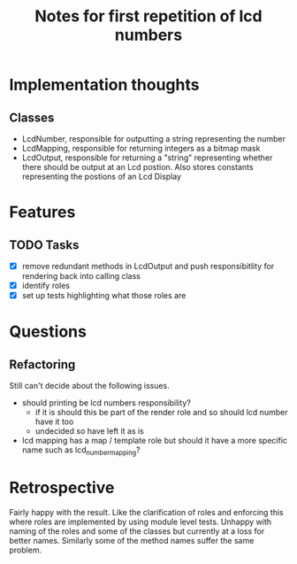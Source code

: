 #+TITLE: Notes for first repetition of lcd numbers

* Implementation thoughts
** Classes
- LcdNumber, responsible for outputting a string representing the number
- LcdMapping, responsible for returning integers as a bitmap mask
- LcdOutput, responsible for returning a "string" representing whether
  there should be output at an Lcd postion. Also stores constants representing
  the postions of an Lcd Display


* Features
** TODO Tasks
- [X] remove redundant methods in LcdOutput and push responsibitlity for
  rendering back into calling class
- [X] identify roles
- [X] set up tests highlighting what those roles are

* Questions
** Refactoring
Still can't decide about the following issues.
- should printing be lcd numbers responsibility?
  - if it is should this be part of the render role and so should lcd
    number have it too
  - undecided so have left it as is
- lcd mapping has a map / template role but should it have a more
  specific name such as lcd_number_mapping?

* Retrospective
Fairly happy with the result. Like the clarification of roles
and enforcing this where roles are implemented by using module
level tests.
Unhappy with naming of the roles and some of the classes but
currently at a loss for better names. Similarly some of the
method names suffer the same problem.



